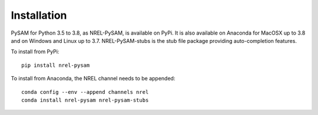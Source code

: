 .. Getting Started:


Installation
************
PySAM for Python 3.5 to 3.8, as NREL-PySAM, is available on PyPi. It is also available on Anaconda for MacOSX up to 3.8 and on Windows and Linux up to 3.7. NREL-PySAM-stubs is the stub file package providing auto-completion features.

To install from PyPi::

	pip install nrel-pysam

To install from Anaconda, the NREL channel needs to be appended::

    conda config --env --append channels nrel
    conda install nrel-pysam nrel-pysam-stubs

